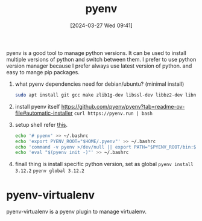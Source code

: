 #+title:      pyenv
#+date:       [2024-03-27 Wed 09:41]
#+filetags:   :python:
#+identifier: 20240327T094128

pyenv is a good tool to manage python versions. It can be used to install multiple versions of python and switch between them. I prefer to use python version manager because I prefer always use latest version of python. and easy to mange pip packages.

1. what pyenv dependencies need for debian/ubuntu? (minimal install)
   #+begin_src bash
     sudo apt install git gcc make zlib1g-dev libssl-dev libbz2-dev libncurses5-dev libncursesw5-dev libffi-dev libreadline-dev libsqlite3-dev liblzma-dev
   #+end_src

2. install pyenv itself
   https://github.com/pyenv/pyenv?tab=readme-ov-file#automatic-installer
   =curl https://pyenv.run | bash=

3. setup shell
   refer [[https://github.com/pyenv/pyenv?tab=readme-ov-file#set-up-your-shell-environment-for-pyenv][this]].
   #+begin_src bash
     echo '# pyenv' >> ~/.bashrc
     echo 'export PYENV_ROOT="$HOME/.pyenv"' >> ~/.bashrc
     echo 'command -v pyenv >/dev/null || export PATH="$PYENV_ROOT/bin:$PATH"' >> ~/.bashrc
     echo 'eval "$(pyenv init -)"' >> ~/.bashrc
   #+end_src

4. finall thing is install specific python version, set as global
   =pyenv install 3.12.2=
   =pyenv global 3.12.2=

* pyenv-virtualenv
pyenv-virtualenv is a pyenv plugin to manage virtualenv.
